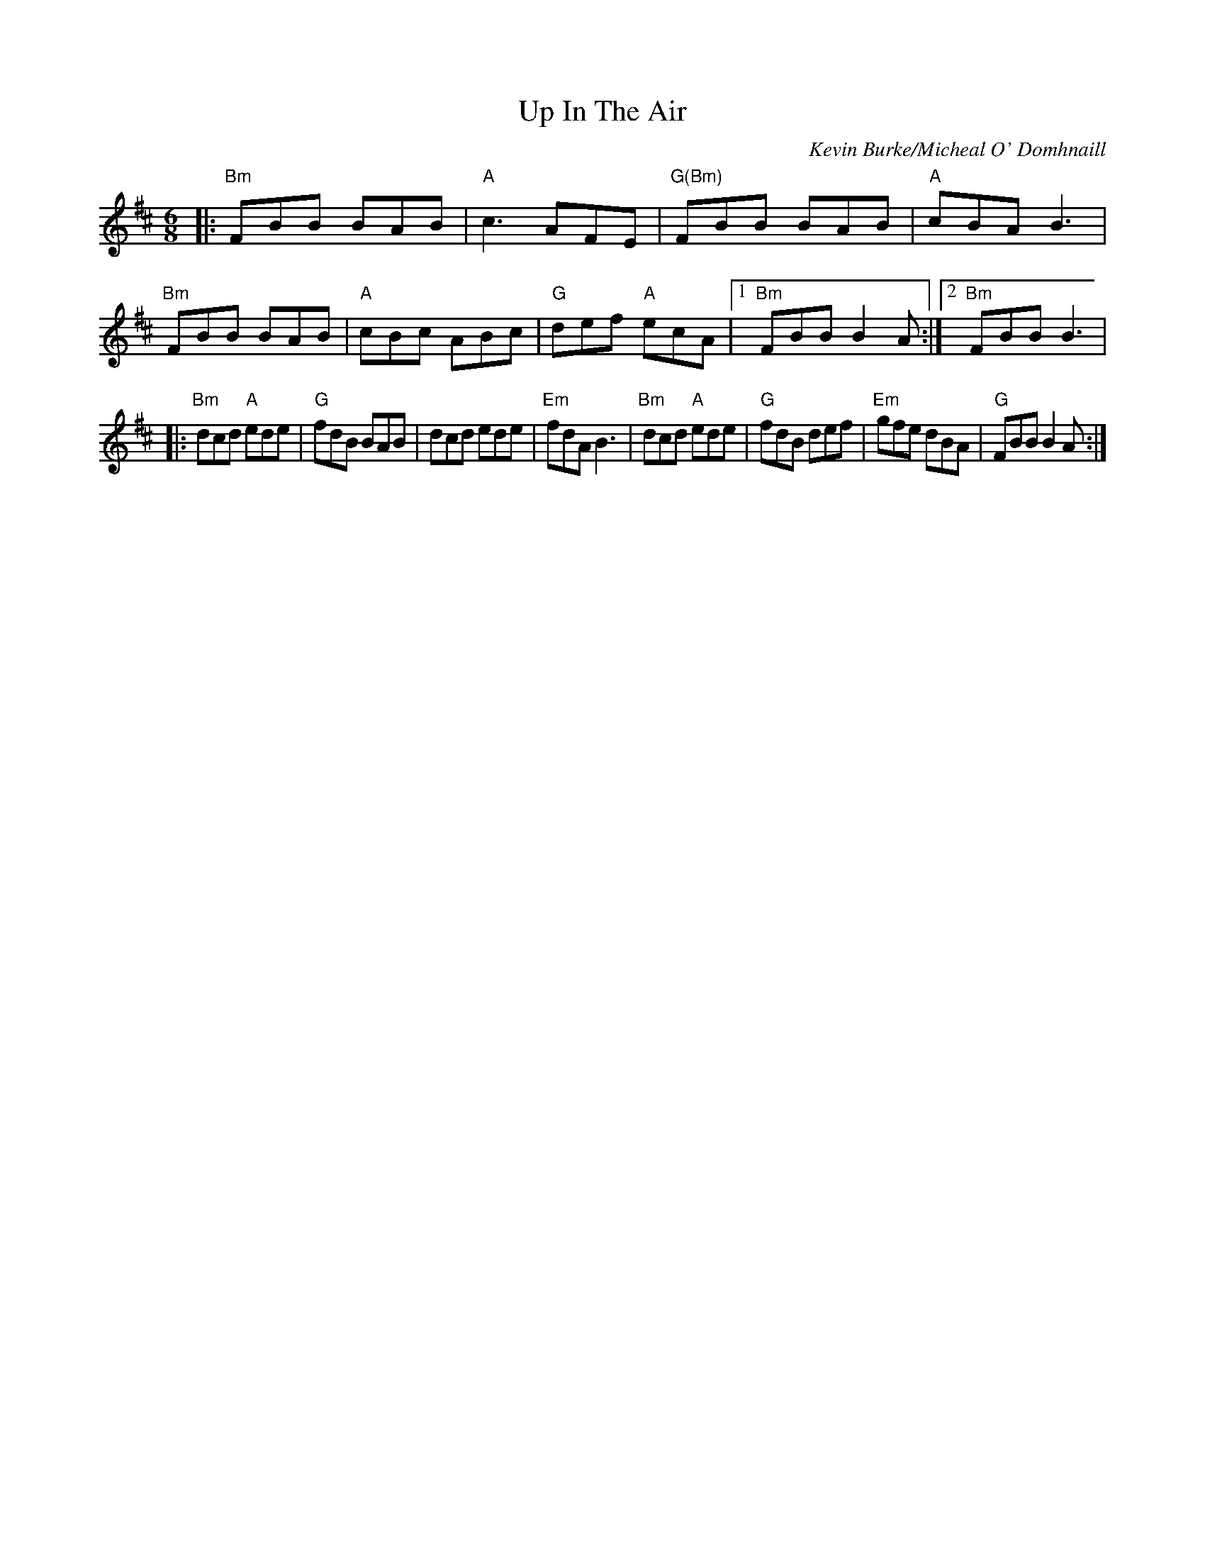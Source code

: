X:140
T:Up In The Air
M:6/8
L:1/8
F:http://blackrosetheband.googlepages.com/ABCTUNES.ABC May 2009
C:Kevin Burke/Micheal O' Domhnaill
R:Jig
K:Bm
|:"Bm"FBB BAB|"A"c3 AFE|"G(Bm)"FBB BAB|"A"cBA B3| "Bm"FBB BAB|"A"cBc ABc|"G"def "A"ecA|1 "Bm"FBB B2A:|2 "Bm"FBB B3|
|:"Bm"dcd "A"ede|"G"fdB BAB|dcd ede|"Em"fdA B3| "Bm"dcd "A"ede|"G"fdB def|"Em"gfe dBA|"G"FBB B2A:|
